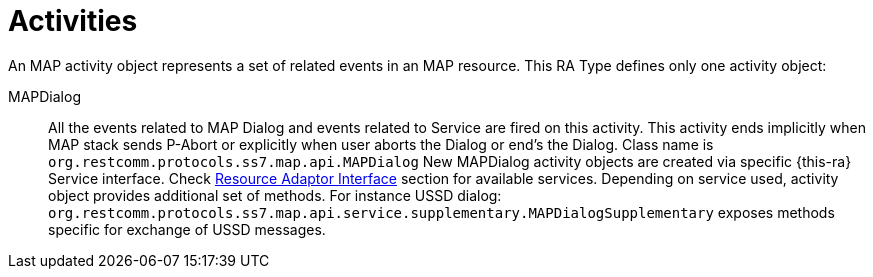 
[[_ratype_activities]]
= Activities

An MAP activity object represents a set of related events in an MAP resource.
This RA Type defines only one activity object: 

MAPDialog::
  All the events related to MAP Dialog and events related to Service are fired on this activity.
  This activity ends implicitly when MAP stack sends P-Abort or explicitly when user aborts the  Dialog or end's the Dialog.
  Class name is `org.restcomm.protocols.ss7.map.api.MAPDialog`
  New MAPDialog activity objects are created via specific {this-ra} Service interface. Check <<ra-type/Section-Resource_Adaptor_Interface.adoc#_ratype_ra_interface,Resource Adaptor Interface>> section for available services.				
  Depending on service used, activity object provides additional set of methods. For instance USSD dialog: `org.restcomm.protocols.ss7.map.api.service.supplementary.MAPDialogSupplementary` exposes methods specific for exchange of USSD messages.
